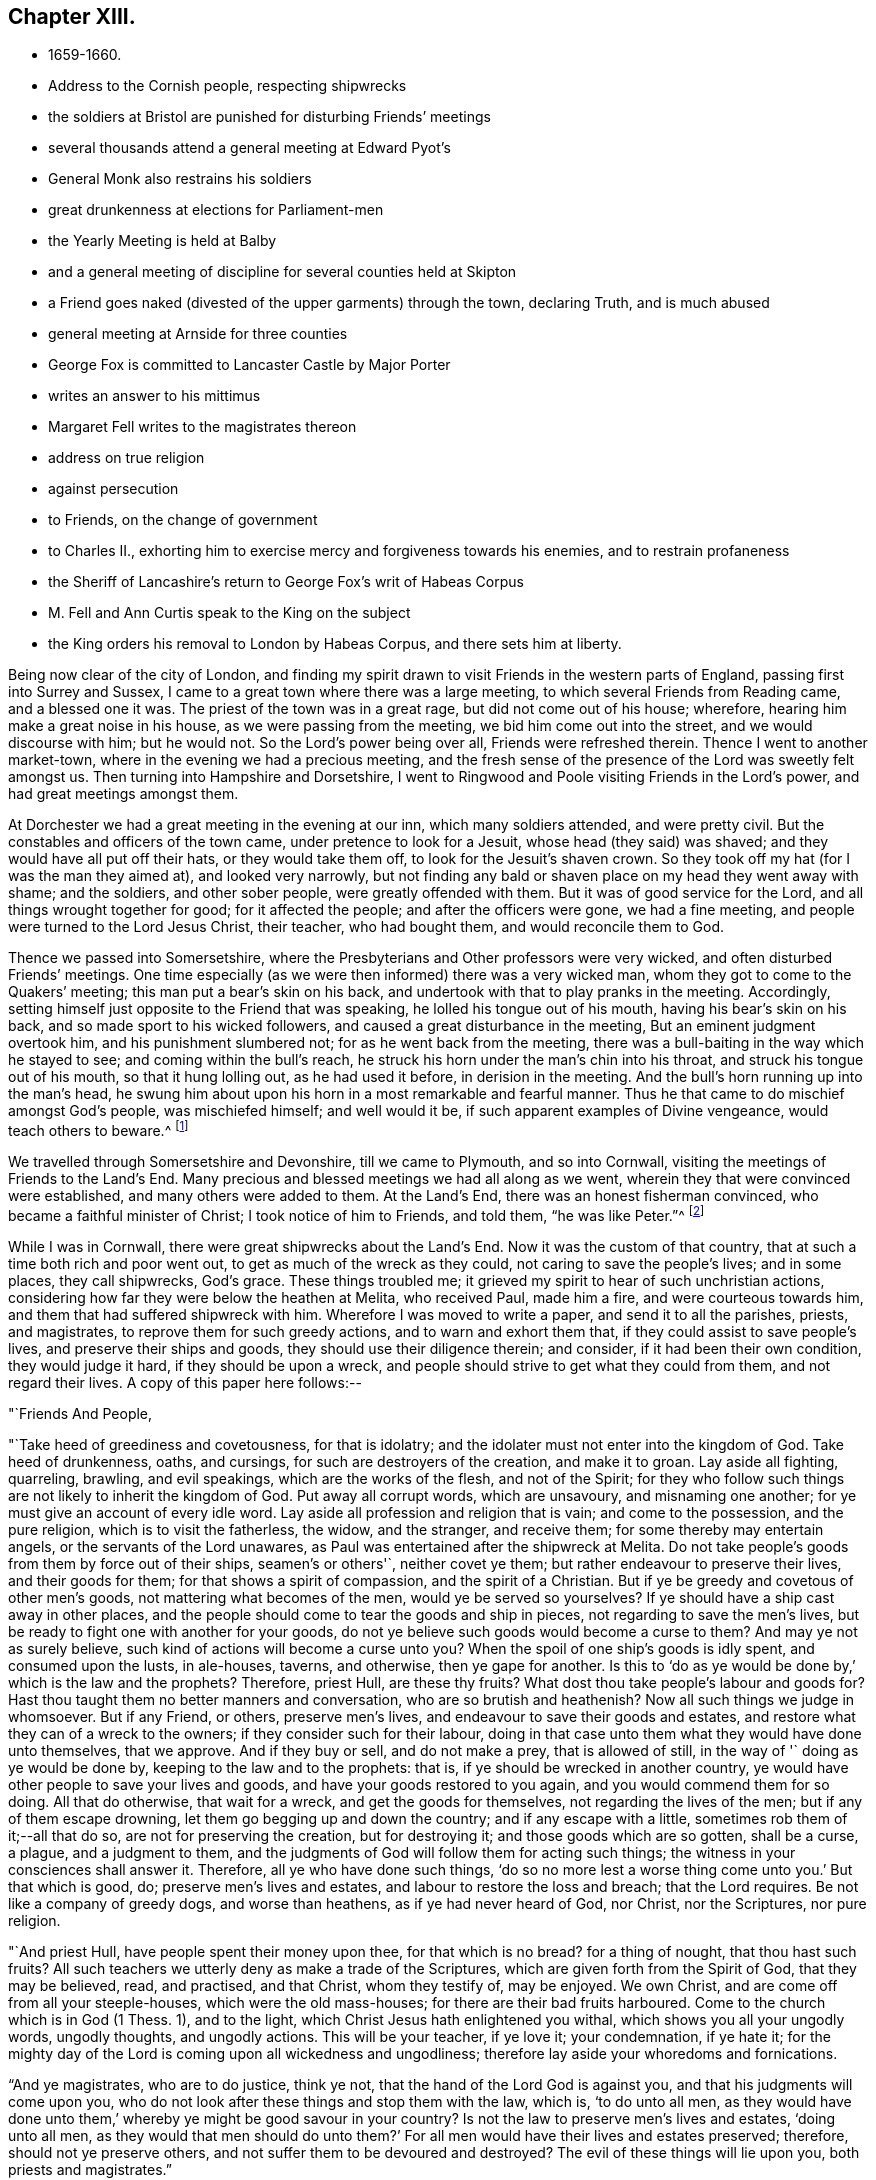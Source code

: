 == Chapter XIII.

[.chapter-synopsis]
* 1659-1660.
* Address to the Cornish people, respecting shipwrecks
* the soldiers at Bristol are punished for disturbing Friends`' meetings
* several thousands attend a general meeting at Edward Pyot`'s
* General Monk also restrains his soldiers
* great drunkenness at elections for Parliament-men
* the Yearly Meeting is held at Balby
* and a general meeting of discipline for several counties held at Skipton
* a Friend goes naked (divested of the upper garments) through the town, declaring Truth, and is much abused
* general meeting at Arnside for three counties
* George Fox is committed to Lancaster Castle by Major Porter
* writes an answer to his mittimus
* Margaret Fell writes to the magistrates thereon
* address on true religion
* against persecution
* to Friends, on the change of government
* to Charles II., exhorting him to exercise mercy and forgiveness towards his enemies, and to restrain profaneness
* the Sheriff of Lancashire`'s return to George Fox`'s writ of Habeas Corpus
* M. Fell and Ann Curtis speak to the King on the subject
* the King orders his removal to London by Habeas Corpus, and there sets him at liberty.

Being now clear of the city of London,
and finding my spirit drawn to visit Friends in the western parts of England,
passing first into Surrey and Sussex,
I came to a great town where there was a large meeting,
to which several Friends from Reading came, and a blessed one it was.
The priest of the town was in a great rage, but did not come out of his house; wherefore,
hearing him make a great noise in his house, as we were passing from the meeting,
we bid him come out into the street, and we would discourse with him; but he would not.
So the Lord`'s power being over all, Friends were refreshed therein.
Thence I went to another market-town, where in the evening we had a precious meeting,
and the fresh sense of the presence of the Lord was sweetly felt amongst us.
Then turning into Hampshire and Dorsetshire,
I went to Ringwood and Poole visiting Friends in the Lord`'s power,
and had great meetings amongst them.

At Dorchester we had a great meeting in the evening at our inn,
which many soldiers attended, and were pretty civil.
But the constables and officers of the town came, under pretence to look for a Jesuit,
whose head (they said) was shaved; and they would have all put off their hats,
or they would take them off, to look for the Jesuit`'s shaven crown.
So they took off my hat (for I was the man they aimed at), and looked very narrowly,
but not finding any bald or shaven place on my head they went away with shame;
and the soldiers, and other sober people, were greatly offended with them.
But it was of good service for the Lord, and all things wrought together for good;
for it affected the people; and after the officers were gone, we had a fine meeting,
and people were turned to the Lord Jesus Christ, their teacher, who had bought them,
and would reconcile them to God.

Thence we passed into Somersetshire,
where the Presbyterians and Other professors were very wicked,
and often disturbed Friends`' meetings.
One time especially (as we were then informed) there was a very wicked man,
whom they got to come to the Quakers`' meeting; this man put a bear`'s skin on his back,
and undertook with that to play pranks in the meeting.
Accordingly, setting himself just opposite to the Friend that was speaking,
he lolled his tongue out of his mouth, having his bear`'s skin on his back,
and so made sport to his wicked followers, and caused a great disturbance in the meeting,
But an eminent judgment overtook him, and his punishment slumbered not;
for as he went back from the meeting,
there was a bull-baiting in the way which he stayed to see;
and coming within the bull`'s reach,
he struck his horn under the man`'s chin into his throat,
and struck his tongue out of his mouth, so that it hung lolling out,
as he had used it before, in derision in the meeting.
And the bull`'s horn running up into the man`'s head,
he swung him about upon his horn in a most remarkable and fearful manner.
Thus he that came to do mischief amongst God`'s people, was mischiefed himself;
and well would it be, if such apparent examples of Divine vengeance,
would teach others to beware.^
footnote:[Many were the judgments which overtook the persecutors of the Early Friends,
as related in their journals, and the histories of the Society.
The following occurred in Scotland, as related in Jaffray`'s diary:--"`James Skene,
who was generally known by the name of '`White James,`' to distinguish
him from a very abusive and wicked man of the same name,
called '`Black James,`' took great delight in inventing malicious slanders against Friends.
On one occasion, whilst he was repeating some wicked verses,
which he had composed on purpose to defame a worthy and innocent person,
he was in that instant suddenly struck down as one dead,
and was for some time deprived of his senses.
When he recovered, he acknowledged the just judgment of God upon him,
confessed the offence he had committed against this innocent people,
and gave proof of repentance by ever after abstaining from such practices.`"]

We travelled through Somersetshire and Devonshire, till we came to Plymouth,
and so into Cornwall, visiting the meetings of Friends to the Land`'s End.
Many precious and blessed meetings we had all along as we went,
wherein they that were convinced were established, and many others were added to them.
At the Land`'s End, there was an honest fisherman convinced,
who became a faithful minister of Christ; I took notice of him to Friends, and told them,
"`he was like Peter.`"^
footnote:[The honest fisherman mentioned here was Nicholas Jose,
who was a great sufferer for Christ`'s sake,
both in loss of goods and imprisonments in Launceston jail,
Pendenuis castle, and other places;
indeed scarcely a year passed over without his being called on to suffer
severely in some way or other for the testimony of a good conscience.
He was imprisoned with twenty-four other Friends, about the year 1689,
and continued in confinement till 1695.
For an interesting account of this worthy man,
see _Select Miscellanies,_ vol. iv., 250-255.]

While I was in Cornwall, there were great shipwrecks about the Land`'s End.
Now it was the custom of that country, that at such a time both rich and poor went out,
to get as much of the wreck as they could, not caring to save the people`'s lives;
and in some places, they call shipwrecks, God`'s grace.
These things troubled me; it grieved my spirit to hear of such unchristian actions,
considering how far they were below the heathen at Melita, who received Paul,
made him a fire, and were courteous towards him,
and them that had suffered shipwreck with him.
Wherefore I was moved to write a paper, and send it to all the parishes, priests,
and magistrates, to reprove them for such greedy actions,
and to warn and exhort them that, if they could assist to save people`'s lives,
and preserve their ships and goods, they should use their diligence therein;
and consider, if it had been their own condition, they would judge it hard,
if they should be upon a wreck,
and people should strive to get what they could from them, and not regard their lives.
A copy of this paper here follows:--

[.embedded-content-document.paper]
--

[.salutation]
"`Friends And People,

"`Take heed of greediness and covetousness, for that is idolatry;
and the idolater must not enter into the kingdom of God.
Take heed of drunkenness, oaths, and cursings, for such are destroyers of the creation,
and make it to groan.
Lay aside all fighting, quarreling, brawling, and evil speakings,
which are the works of the flesh, and not of the Spirit;
for they who follow such things are not likely to inherit the kingdom of God.
Put away all corrupt words, which are unsavoury, and misnaming one another;
for ye must give an account of every idle word.
Lay aside all profession and religion that is vain; and come to the possession,
and the pure religion, which is to visit the fatherless, the widow, and the stranger,
and receive them; for some thereby may entertain angels,
or the servants of the Lord unawares,
as Paul was entertained after the shipwreck at Melita.
Do not take people`'s goods from them by force out of their ships, seamen`'s or others'`,
neither covet ye them; but rather endeavour to preserve their lives,
and their goods for them; for that shows a spirit of compassion,
and the spirit of a Christian.
But if ye be greedy and covetous of other men`'s goods,
not mattering what becomes of the men, would ye be served so yourselves?
If ye should have a ship cast away in other places,
and the people should come to tear the goods and ship in pieces,
not regarding to save the men`'s lives,
but be ready to fight one with another for your goods,
do not ye believe such goods would become a curse to them?
And may ye not as surely believe, such kind of actions will become a curse unto you?
When the spoil of one ship`'s goods is idly spent, and consumed upon the lusts,
in ale-houses, taverns, and otherwise, then ye gape for another.
Is this to '`do as ye would be done by,`' which is the law and the prophets?
Therefore, priest Hull, are these thy fruits?
What dost thou take people`'s labour and goods for?
Hast thou taught them no better manners and conversation,
who are so brutish and heathenish?
Now all such things we judge in whomsoever.
But if any Friend, or others, preserve men`'s lives,
and endeavour to save their goods and estates,
and restore what they can of a wreck to the owners;
if they consider such for their labour,
doing in that case unto them what they would have done unto themselves, that we approve.
And if they buy or sell, and do not make a prey, that is allowed of still,
in the way of '` doing as ye would be done by, keeping to the law and to the prophets:
that is, if ye should be wrecked in another country,
ye would have other people to save your lives and goods,
and have your goods restored to you again, and you would commend them for so doing.
All that do otherwise, that wait for a wreck, and get the goods for themselves,
not regarding the lives of the men; but if any of them escape drowning,
let them go begging up and down the country; and if any escape with a little,
sometimes rob them of it;--all that do so, are not for preserving the creation,
but for destroying it; and those goods which are so gotten, shall be a curse, a plague,
and a judgment to them, and the judgments of God will follow them for acting such things;
the witness in your consciences shall answer it.
Therefore, all ye who have done such things,
'`do so no more lest a worse thing come unto you.`'
But that which is good, do; preserve men`'s lives and estates,
and labour to restore the loss and breach; that the Lord requires.
Be not like a company of greedy dogs, and worse than heathens,
as if ye had never heard of God, nor Christ, nor the Scriptures, nor pure religion.

"`And priest Hull, have people spent their money upon thee, for that which is no bread?
for a thing of nought, that thou hast such fruits?
All such teachers we utterly deny as make a trade of the Scriptures,
which are given forth from the Spirit of God, that they may be believed, read,
and practised, and that Christ, whom they testify of, may be enjoyed.
We own Christ, and are come off from all your steeple-houses,
which were the old mass-houses; for there are their bad fruits harboured.
Come to the church which is in God (1 Thess. 1),
and to the light, which Christ Jesus hath enlightened you withal,
which shows you all your ungodly words, ungodly thoughts, and ungodly actions.
This will be your teacher, if ye love it; your condemnation, if ye hate it;
for the mighty day of the Lord is coming upon all wickedness and ungodliness;
therefore lay aside your whoredoms and fornications.

"`And ye magistrates, who are to do justice, think ye not,
that the hand of the Lord God is against you, and that his judgments will come upon you,
who do not look after these things and stop them with the law, which is,
'`to do unto all men,
as they would have done unto them,`' whereby ye might be good savour in your country?
Is not the law to preserve men`'s lives and estates, '`doing unto all men,
as they would that men should do unto them?`'
For all men would have their lives and estates preserved; therefore,
should not ye preserve others, and not suffer them to be devoured and destroyed?
The evil of these things will lie upon you, both priests and magistrates.`"

[.signed-section-signature]
G+++.+++ F.

"`__Postscript.--__All dear Friends who fear the Lord,
keep out of the ravenous world`'s spirit, which leads to destroy,
and which is out of the wisdom of God.
When ships are wrecked,
do not run to destroy and make havoc of ship and goods with the world;
but to save the men, and the goods for them; and so deny yourselves,
'`and do unto them as ye would that they should do unto you.`'`"

[.signed-section-signature]
G+++.+++ F.

--
//Not sure what to do with this postscript and the letter above it. I'm thinking it should be this way even though he signed it twice?

This paper had good service among the people;
and Friends have endeavoured much to save the lives of the crews in times of wrecks,
and to preserve the ships and goods for them.
And when some that have suffered shipwreck, have been almost dead and starved,
Friends have taken them to their houses, to succour and recover them;
which is an act to be practised by all true Christians.

[.small-break]
'''

I had many precious, blessed, living meetings in Cornwall,
several eminent people being convinced in that county,
whom neither priests nor magistrates, by spoiling goods or imprisonments,
could make to forsake their Shepherd, the Lord Jesus, who bought them; and all Friends,
who were turned to Christ, their Teacher and Saviour,
being settled in peace and quietness upon him, their foundation,
we left them to the Lord Jesus Christ`'s teaching and ordering, fresh and green.
Thomas Lower, who had accompanied me through all that county,
brought me over Horse-bridge into Devonshire again; and after several meetings there,
we came into Somersetshire, where we had divers large and peaceable meetings;
and so passed through the county, visiting Friends, till we came to Bristol.

I entered Bristol on the seventh day of the week.
The day before, the soldiers came with their muskets into the meeting,
and were exceedingly rude, beating and striking Friends with them,
and drove them out of the orchard in a great rage, threatening what they would do,
if Friends came there again.
For the mayor and the commander of the soldiers had, it seems,
combined together to make a disturbance amongst Friends.
When Friends told me what a rage there was in the town,
how they were threatened by the mayor and soldiers,
and how unruly the soldiers had been the day before, I sent for several Friends,
as George Bishop, Thomas Gouldney, Thomas Speed, and Edward Pyot,
and desired them to go to the mayor and aldermen, and request them,
seeing he and they had broken up our meetings,
to let Friends have the town-hall to meet in;
and for the use of it Friends would give them twenty pounds a-year,
to be distributed amongst the poor;
and when the mayor and aldermen had business to do in it, Friends would not meet in it,
but only on First-days.
These Friends were astonished at this,
and said the mayor and aldermen would think that they were mad.
I said, nay; for this would be a considerable benefit to the poor.
And it was upon me from the Lord to bid them go.
At last they consented, and went, though in the cross to their own wills.
When they had laid the thing before the mayor, he said,
"`for his part he could consent to it, but he was but one:`"
and he told Friends of another great hall they might have,
but that they did not accept, it being inconvenient.
So Friends came away, leaving the mayor in a very loving frame towards them;
for they felt the Lord`'s power had come over him.
When they came back,
I spoke to them to go also to the colonel that commanded the soldiers,
and lay before him the rude conduct of his soldiers,
how they came armed amongst innocent people, who were waiting upon,
and worshipping the Lord; but they were backward to go to him.

Next morning, being first day, we went to the meeting in the orchard,
where the soldiers had so lately been so rude.
After I had declared the truth some time in the meeting,
there came in many rude soldiers and people, some with drawn swords.
The innkeepers had made some of them drunk; and one had bound himself with an oath,
to cut down and kill the man that spoke.
He came pressing in, through all the crowd of people, to within two yards of me,
and stopped at those four Friends before mentioned (who should
have gone to the colonel as I would have had them),
and began jangling with them.
Suddenly I saw his sword was put up and gone: for the Lord`'s power came over all,
and chained him with the rest.
We had a blessed meeting,
and the Lord`'s everlasting power and presence was felt amongst us.
On the day following, the four Friends went and spoke with the colonel,
and he sent for the soldiers, and cut and slashed some of them before the Friends`' faces;
which when I heard of I blamed the Friends for letting him do so,
and also that they did not go on the seventh day, as I would have had them,
which might have prevented this cutting of the soldiers,
and the trouble they gave at our meeting.
But thus the Lord`'s power came over all those persecuting, bloody minds,
and the meeting there was held in peace for a good while after without disturbance.

I had then also a general meeting at Edward Pyot`'s, near Bristol,
at which it was supposed were several thousands;
for besides Friends from many parts thereabouts, some of the Baptists and Independents,
with their teachers, came to it, and many of the sober people of Bristol;
insomuch that the people that stayed behind said,
"`the city looked naked,`" so many were gone out of it to this meeting.
It was very quiet, many glorious truths were opened to the people,
and the Lord Jesus Christ was set up,
who was the end of all figures and shadows of the law, and the first covenant.
It was declared to the people that all figures and shadows were given to man,
after he fell; and that all the rudiments and inventions of men,
which have been set up in Christendom, many of which were Jewish and heathenish,
were not set up by the command of Christ;
and all images and likenesses man has made to himself, or for himself,
whether of things in heaven or things in earth,
have been since he lost the image and likeness of God, which God made him in.
But now Christ is come to redeem, translate, convert,
and regenerate man out of all these things that he hath set up in the fall,
out of the true types, figures, and shadows also, and out of death and darkness,
into the light, life, and image of God again,
which man and woman were in before they fell.
Therefore all now should come, and all might come to receive, Christ Jesus,
the substance, by his light, Spirit, grace, and faith; and should live and walk in him,
the Redeemer and Saviour.

And as we had much work with priests and professors, who pleaded for imperfection,
I was opened to declare and manifest unto them,
that Adam and Eve were perfect before they fell; and God saw that all that he had made,
was good, and he blessed it.
But imperfection came in by the fall, through man and woman`'s hearkening to the devil,
who was out of truth.
And though the law made nothing perfect,
yet it made way for the bringing in of the better hope, which hope is Christ,
who destroys the devil and his works, that made man and woman imperfect.
Christ saith to his disciples, "`Be ye perfect,
even as your heavenly Father is perfect:`" and he, who himself was perfect,
comes to make man and woman perfect again,
and brings them again to the state which God made them in.
So he is the maker up of the breach, and the peace between God and man.
That this might the better be understood by the lowest capacities,
I used a comparison of two old people, that had their house broken down by au enemy,
so that they, with all their children, were liable to all storms and tempests.
And there came some to them that pretended to be workmen,
and offered to build up their house again, if they would give them so much a-year:
but when they had got their money, they left their house as they found it.
After this manner came a second, third, fourth, fifth, and sixth,
each with his several pretence, to build up the old house,
and each got the people`'s money; and then cried, "`they could not rear up the house,
nor could the breach be made up; for there is no perfection here, cry they;
the house can never be perfectly built up again in this life;`"
though they had taken the people`'s money for the doing of it.
For all the sect-masters in Christendom (so called)
have pretended to build up Adam and Eve`'s fallen house,
and when they have got people`'s money,
they tell them the work cannot be perfectly done here; and so their house lies as it did.
But I told the people, Christ was come to do it freely, who, by one offering,
hath perfected for ever all them that are sanctified,
and renews them into the image of God, which man and woman were in before they fell,
and makes man and woman`'s house as perfect again as God made them at the first: and this,
Christ, the heavenly man, doth freely.
Therefore all are to look unto him, and all that have received him, are to walk in him,
the life, the substance, the first and the last, the rock of ages,
and foundation of many generations.
Largely were these, and many other things, opened and declared unto the people,
the word of life was preached, which doth live and abide;
and all were exhorted to hear and obey that which liveth and abideth,
that by it all might be born again of the immortal Seed,
and feed on the milk of the Word.
A glorious meeting there was, wherein the Lord`'s everlasting Seed, Christ Jesus,
was set over all, and Friends parted in the power and Spirit of the Lord,
in peace and in his truth, that is over all.

About this time the soldiers under General Monk`'s command were
rude mid troublesome at Friends`' meetings in many places,
whereof complaint being made to him, he gave forth the following order,
which somewhat restrained them:--

[.embedded-content-document.letter]
--

[.signed-section-context-open]
"`St. James`'s, the 9th of March,1659.

"`I do require all officers and soldiers to forbear to
disturb the peaceable meetings of the Quakers,
they doing nothing prejudicial to the Parliament or Commonwealth of England.

[.signed-section-signature]
"`George Monk.`"

--

After the meeting at Edward Pyot`'s I passed to Oldeston, to Nails-Worth,
and to Nathaniel Crisp`'s; where there was a large meeting,
and several soldiers at it, but quiet.
From thence we passed to Gloucester, visiting meetings.
In Gloucester we had a peaceable meeting, though the town was very rude, and divided;
for one part of the soldiers were for the king, and another for the parliament.`'
As I passed out of the town, over the bridge, Edward Pyot being with me,
the soldiers there said, "`they were for the king;`" but after we were past them,
and they understood it was I, they were in a great rage that I had escaped them,
and said, "`had they known it had been I, they would have shot me with hail-shot,
rather than I should have escaped them.`"
But the Lord prevented their devilish design,
and brought me safe to Colonel Grimes`'s house, where we had a large general meeting,
and the Lord`'s truth and power was set over all; Friends were established upon the Rock,
and settled under the Lord Jesus Christ`'s teaching.

We passed thence to Tewkesbury, and so to Worcester,
visiting Friends in their meetings as we went.
And in all my time I never saw the like drunkenness as in the towns,
for they had been choosing parliament-men.
At Worcester the Lord`'s truth was set over all, people were finely settled therein,
and Friends praised the Lord; nay, I saw the very earth rejoiced.
Yet great fears and troubles were in many people, and a looking for the king`'s coming in,
and all things being altered.
They would ask me what I thought of times and things.
I told them the Lord`'s power was over all, and his light shone over all;
that fear would take hold only on the hypocrites, such as had not been faithful to God,
and on our persecutors.
For in my travail and sufferings at Reading, when people were at a stand,
and could not tell what might come in, and who might rule,
I told them the Lord`'s power was over all (for I had travelled through in it),
and his day shined, whosoever should come in; and whether the king came in or not,
all would be well to them that loved the Lord, and were faithful to him.
Therefore I bid all Friends fear none but the Lord,
and keep in his power that was over all.

From Worcester I visited Friends in their meetings, till I came to Badgley,
and thence I went to Drayton, in Leicestershire, to visit my relations.
While there, one Burton, a justice, hearing I had a good horse,
sent a warrant to search for me and my horse; but I was gone before they came;
and so he missed of his wicked end.
I passed on to Twy-Cross, Swannington, and Derby, where I visited Friends,
and found my old jailer amongst them,
who had formerly kept me in the house of correction there, now convinced of the truth,
which I then suffered under him for.
Passing into Derbyshire and Nottinghamshire, I came to Synderhillgreen,
visiting Friends through all those parts in their meetings,
and so on to Balby in Yorkshire,
where our Yearly Meeting at that time was held in a great orchard of John Killam`'s,
where it was supposed some thousands of people and Friends were gathered together.
In the morning I heard that a troop of horse was sent from York, to break up our meeting,
and that the militia, newly raised, was to join them.
I went into the meeting, and stood up on a great stool, and after I had spoken some time,
two trumpeters came up, sounding their trumpets near me,
and the captain of the troop cried, "`Divide to the right and left,
and make way;`" then they rode up to me.
I was declaring the everlasting truth, and word of life, in the mighty power of the Lord.
The captain bid me "`come down, for he was come to disperse our meeting.`"
After some time I told him they all knew we were a peaceable people,
and used to have such great meetings; but if he apprehended that we met in a hostile way,
I desired him to make search among us,
and if he found either sword or pistol about any there, let such suffer.
He told me, "`he must see us dispersed, for he came all night on purpose to disperse us.`"
I asked him, "`what honour it would be to him,
to ride with swords and pistols amongst so many unarmed men and women as there were?
If he would be still and quiet,
our meeting probably might not continue above two or three hours; and when it was done,
as we came peaceably together, so we should part;
for he might perceive the meeting was so large,
that all the country thereabouts could not entertain them,
but that they intended to depart towards their homes at night.`"
He said, "`he could not stay to see the meeting ended,
but must disperse them before he went.`"
I desired him then, if he himself could not stay,
that he would let a dozen of his soldiers stay,
and see the order and peaceableness of our meeting.
He said, "`he would permit us an hour`'s time;`" and left half a dozen soldiers with us.
Then he went away with his troop, and Friends of the house gave the soldiers that stayed,
and their horses, some meat.
When the captain was gone, the soldiers that were left told us,
"`we might stay till night if we would.`"
But we stayed but about three hours after, and had a glorious, powerful meeting;
for the presence of the living God was manifest amongst us; the Seed, Christ,
was set over all, and Friends were built upon him, the foundation,
and settled under his glorious, heavenly teaching.
After the meeting, Friends passed away in peace,
greatly refreshed with the presence of the Lord, and filled with joy and gladness,
that the Lord`'s power had given them such dominion.
Many of the militia soldiers stayed also,
and were much vexed that the captain and troopers had not broken up our meeting,
and cursed them.
It was reported that they intended to do us some mischief that day; but the troopers,
instead of assisting them, were rather assistant to us, in not joining with them,
as they expected, but preventing them from doing the mischief they designed.
Yet this captain was a desperate man, for it was he that had said to me in Scotland,
that "`he would obey his superior`'s commands;
and if it were to crucify Christ he would do it;
or execute the great Turk`'s commands against the Christians, if he were under him.`"
So that it was an eminent power of the Lord, which chained both him and his troopers,
and those envious militia-soldiers also, who went away,
not having power to hurt any of us, nor to break up our meeting.
Next day we had a heavenly meeting at Warmsworth
of Friends in the ministry and several others;
and then Friends parted.
As they passed through the country, several were taken up.
For the day that our first meeting was held on, Lambert was routed,
and it made great confusion in the country;
but Friends were not kept long in prison at that time.
As I went to this meeting at Balby,
there came several to me at Skegby in Nottinghamshire,
that were then going to be soldiers under Lambert, and would have bought my horse of me;
and because I would not sell him, they were in a great rage against me,
using many threatening words; but I told them,
"`God would confound and scatter them;`" and within two or three days after,
they were scattered indeed.

From Warmsworth I passed in the Lord`'s power to Barton-Abbey where I had a great meeting;
and thence to Thomas Taylor`'s, and so to Skipton,
where there was a general meeting of men Friends out of many counties,
concerning the affairs of the church.^
footnote:[General Meetings and Yearly Meetings appear
to have been somewhat similar in their character,
They were held in various parts.
The first of which we have any account took place at Swannington,
in Leicestershire, in 1654.]
A Friend went naked, divested of the upper garments through the town, declaring truth,
and he was much beaten.
Some others also came to me all bloody.
As I walked in the street, a desperate fellow had an intent to do me a mischief;
but he was prevented, and our meeting was quiet.
To this meeting came many Friends out of most parts of the nation;
for it was about business relating to the church,
both in this nation and beyond the seas.
Several years before, when I was in the North,
I was moved to recommend the setting up of this meeting for that service;
for many Friends suffered in divers parts of the nation,
their goods were taken from them contrary to the law,
and they understood not how to help themselves, or where to seek redress.
But after this meeting was set up, several Friends who had been magistrates,
and others that understood something of the law, came thither,
and were able to inform Friends, and to assist them in gathering np the sufferings,
that they might be laid before the justices, judges, or Parliament.
This meeting had stood several years,
and divers justices and captains had come to break it up;
but when they understood the business Friends met about,
and saw their books and accounts of collections for relief of the poor,
how we took care one county to help another, and to help our friends beyond the seas,
and provide for our poor, that none of them should be chargeable to their parishes, etc.,
the justices and officers confessed we did their work,
and passed away peaceably and lovingly, commending Friends`' practice.
Sometimes there would come two hundred of the poor of other people,
and wait there till the meeting was done (for all the country
knew we met about the poor) and after the meeting,
Friends would send to the bakers for bread,
and give every one of these poor people a loaf, how many soever there were of them;
for we were taught to "`do good unto all; though especially to the household of faith.`"

After this meeting I visited Friends in their meetings, till I came to Lancaster;
whence I went to Robert Widders`'s, and so to Arnside,
where I had a general meeting for all the Friends in Westmorland, Cumberland,
and Lancashire.
It was quiet and peaceable, and the living presence of the Lord was amongst us.
I went back with Robert Widders; and Friends all passed away,
fresh in the life and power of Christ, in which they had dominion,
being settled upon him, the heavenly rock and foundation.
After the meeting, there came several rude fellows, serving-men,
belonging to one called Sir George Middleton, a justice that lived near,
to make some disturbance, as it was thought.
The meeting being ended, they did nothing there;
but lighting on three women Friends going from it,
they set upon them with impudent scoffs,
and one of them carried himself very abusively and immodestly towards them.
The same man abused other Friends also,
and was so outrageous that he would have cut them with an axe;
but was restrained by some of his fellows.
Another time the same man set upon six Friends that were going to meeting, at Yelland,
and beat and abused them very much, so that he bruised their faces,
and shed much of their blood, wounding them very sore,
one of them in several parts of his body; yet they lifted not up a hand against him,
but gave him their backs and their cheeks to beat.

From Robert Widders`'s I went next day to Swarthmore,
Francis Howgill and Thomas Curtis being with me.
I had not been long there before Henry Porter, a justice,
sent a warrant by the chief constable and three petty constables to apprehend me.
I had a sense of this beforehand;
and being m the parlour with Richard Richardson and Margaret Fell, her servants came,
and told her there were some come to search the house for arms;
and they went up into the chambers under that pretence.
It came upon me to go out to them; and as I was going by some of them, I spoke to them;
whereupon they asked me my name.
I readily told them my name; and then they laid hold on me, saying,
"`I was the man they looked for,`" and led me away to Ulverstone.
They kept me all night at the constable`'s house,
and set a guard of fifteen or sixteen men to watch me; some of whom sat in the chimney,
for fear I should go up it; such dark imaginations possessed them.
They were very rude and uncivil, and would neither suffer me to speak to Friends,
nor suffer them to bring me necessaries; but with violence thrust them out,
and kept a strong guard upon me.
Very wicked and rude they were, and a great noise they made about me.
One of the constables, whose name was Ashburnham, said,
"`He did not think a thousand men could have taken me.`"
Another of the constables, whose name was Mount, a very wicked man, said,
"`He would have served Judge Fell himself so, if he had been alive,
and he had had a warrant for him.`"
Next morning, about six,
I was putting on my boots and spurs to go with them before some justice;
but they pulled off the latter, took my knife out of my pocket,
and hastened me away along the town, with a party of horse and abundance of people,
not suffering me to stay till my own horse came down.
When I was gone about a quarter of a mile with them, some Friends,
with Margaret Fell and her children, came towards me;
and then a great party of horse gathered about me in a mad rage and fury, crying out,
"`Will they rescue him? Will they rescue him?`"
Whereupon I said unto them,
"`Here is my hair, here is my back, here are my cheeks, strike on!`"
With these words their heat was a little assuaged.
Then they brought a little horse, and two of them took up one of my legs,
and put my foot in the stirrup, and two or three lifting over my other leg,
set me upon it behind the saddle, and so led the horse by the halter;
but I had nothing to hold by.
When they were come some distance out of the town, they beat the little horse,
and made him kick and gallop; whereupon I slipped off him, and told them,
"`They should not abuse the creature.`"
They were much enraged at my getting off, and took me by the legs and feet,
and set me upon the same horse, behind the saddle again; and so led it about two miles,
till they came to a great water called the Carter-ford.
By this time my own horse was come to us, and the water being deep,
and their little horse scarcely able to carry me through, they let me get upon my own,
through the persuasion of some of their own company, leading him through the water.
One wicked fellow kneeled down, and lifting up his hands, blessed God, that I was taken.
When I was come over the Sands,
I told them I heard I had liberty to choose what justice I would go before;
but Mount and the other constables cried, "`No, I should not.`"
Then they led me to Lancaster, about fourteen miles,
and a great triumph they thought to have had; but as they led me,
I was moved "`to sing praises to the Lord, in his triumphing power over all.`"

When I was come to Lancaster, the spirits of the people being mightily up,
I stood and looked earnestly upon them; and they cried, "`Look at his eyes!`"
After a while I spoke to them; and then they were pretty sober.
Then came a young man, and took me to his house;
and after a little time the officers had me to Major Porter`'s, the justice,
and who had sent forth the warrant against me; he had several others with him.
When I came in, I said, "`Peace be amongst you!`"
Porter asked me, "`Why I came down into the country that troublesome time?`"
I told him, "`To visit my brethren.`"
"`Then,`" said he, "`you have great meetings up and down.`"
I told him though we had, our meetings were known throughout the nation to be peaceable,
and we were a peaceable people.
He said, "`We saw the devil in people`'s faces.`"
I told him, "`If I saw a drunkard, or a swearer, or a peevish, heady man,
I could not say I saw the Spirit of God in him.`"
And I asked him, "`If he could see the Spirit of God?`"
He said, "`We cried against their ministers.`"
I told him, while we were as Saul, sitting under the priests,
and running up and down with their packets of letters,
we were never called pestilent fellows, nor makers of sects;
but when we were come to exercise our consciences towards God and man,
we were called pestilent fellows, as Paul was.
He said, we could express ourselves well enough, and he would not dispute with me;
but he would restrain me.
I desired to know, "`for what,
and by whose order he sent his warrant for me;`" and I complained to
him of the abuse of the constables and other officers,
after they had taken me, and in their bringing me thither.
He would not take notice of that, but told me, "`He had an order,
but would not let me see it; for he would not reveal the king`'s secrets;`" and besides,
"`a prisoner,`" he said, "`was not to see for what he was committed.`"
I told him, that was not reason; for how should he make his defence then?
I said, "`I ought to have a copy of it;`" but he said,
"`There was a judge once that fined a man for
letting a prisoner have a copy of his mittimus;
and,`" said he, "`I have an old clerk, though I am a young justice.`"
Then he called to his clerk, saying, "`Is it not ready yet?
Bring it,`" meaning the mittimus; but it not being ready, he said to me,
"`I was a disturber of the nation.`"
I told him, I had been a blessing to the nation,
in and through the Lord`'s power and truth,
and the Spirit of God in all consciences would answer it.
Then he charged me as "`an enemy to the king; that I endeavoured to raise a new war,
and imbrue the nation in blood again.`"
I told him, I had never learned the postures of war,
but was clear and innocent as a child concerning those things, and therefore was bold.
Then came the clerk with the mittimus, and the jailer was sent for,
and commanded to take and put me into the Dark-house, and to let none come to me;
but keep me there a close prisoner, till I should be delivered by the king or parliament.
Then the justice asked the constables where my horse was; "`for I hear,`" said he,
"`that he has a good horse; have ye brought it?`"
I told him where my horse was, but he did not meddle with him.
As they took me to the jail, the constable gave me my knife again,
and then asked me to give it him; but I told him, nay, he had not been so civil to me.
So they put me into the jail, and the under-jailer, one Hardy, a very wicked man,
was exceedingly rude and cruel, and many times would not let me have meat brought in,
but as I could get it under the door.
Many people came to look at me, some in great rage, and very uncivil and rude.
Once there came two young priests, and very abusive they were;
the worst of people could not be worse.
Amongst those that came in this manner, did Preston`'s wife, of Howker, was one.
She used many abusive words, telling me,
"`My tongue should be cut out,`" and that "`I should be hanged;`" showing me the gallows.
But the Lord God cut her off, and she died in a miserable condition.

Being now a close prisoner in the common jail at Lancaster,
I desired Thomas Cummins and Thomas Green to go to the jailer,
and desire of him a copy of my mittimus, that I might know what I stood committed for.
They went; and the jailer answered, "`he could not give a copy of it,
for another had been fined for so doing;`" but he gave them liberty to read it over.
To the best of their remembrance the matters therein charged against me were,
"`that I was a person generally suspected to be
a common disturber of the peace of the nation,
an enemy to the king, and a chief upholder of the Quakers`' sect; and that,
together with others of my fanatic opinion,
I have of late endeavoured to raise insurrections in these parts of the country,
and to embroil the whole kingdom in blood.
Wherefore the jailer was commanded to keep me in safe custody,
until I should be released by order of the king and parliament.`"

When I had thus got the heads of the charge contained in the mittimus,
I wrote a plain answer, in vindication of my innocency in each particular; as follows:--

[.small-break]
'''

[.embedded-content-document.letter]
--

"`I am a prisoner at Lancaster, committed by Justice Porter.
A copy of the mittimus I cannot get, but such expressions I am told are in it,
as are very untrue;
as '`that I am generally suspected to be a common disturber of the nation`'s peace,
an enemy to the king, and that I, with others,
endeavour to raise insurrections to embroil the nation in blood,
all which is utterly false, and I do, in every part thereof, deny it.
For I am not a person generally suspected to be a disturber of the nation`'s peace,
nor have I given any cause for such suspicion;
for through the nation I have been tried for these things formerly.
In the days of Oliver, I was taken up on pretence of raising arms against him,
which was also false; for I meddled not with raising arms at all.
Yet I was then carried up a prisoner to London, and brought before him;
when I cleared myself, and denied the drawing of a carnal weapon against him,
or any man upon the earth; for my weapons are spiritual,
which take away the occasion of war, and lead into peace.
Upon my declaring this to Oliver, I was set at liberty by him.
After this I was taken, and sent to prison by Major Ceely in Cornwall, who,
when I was brought before the judge, informed against me, '`that I took him aside,
and told him, that I could raise forty thousand men in an hour`'s time,
to involve the nation in blood, and bring in King Charles.`'
This also was utterly false, and a lie of his own inventing, as was then proved upon him:
for I never spoke any such word to him.
I never was found in any plot; I never took any engagement or oath;
nor ever learned war-postures.
As those were false charges against me then, so are these now,
which come from Major Porter, who is lately appointed to be justice,
but wanted power formerly to exercise his cruelty against us;
which is but the wickedness of the old enemy.
The peace of the nation I am not a disturber of, nor ever was; but seek the peace of it,
and of all men, and stand for all nations`' peace, and all men`'s peace upon the earth,
and wish all knew my innocency in these things.

"`And whereas Major Porter says, '`I am an enemy to the king:`' this is false;
for my love is to him and to all men, though they be enemies to God, to themselves,
and to me.
And I can say, it is of the Lord that he is come in,
to bring down many unrighteously set up;
of which I had a sight three years before he came in.
It is much he should say I am an enemy to the king, for I have no reason so to be,
he having done nothing against me.
But I have been often imprisoned and persecuted these eleven or twelve years
by them that have been against both the king and his father,
even the party that Porter was made a major by, and bore arms for;
but not by them that were for the king.
I was never an enemy to the king, nor to any man`'s person upon the earth.
I am in the love that fulfils the law, which thinks no evil, but loves even enemies,
and would have the king saved, and come to the knowledge of the truth,
and be brought into the fear of the Lord, to receive his wisdom from above,
by which all things were made and created;
that with that wisdom he may order all things to the glory of God.

"`Whereas he calls me, '`a chief upholder of the Quakers`' sect.`'
I answer: the Quakers are not a sect, but are in the power of God,
which was before sects were; they witness the election before the world began,
and are come to live in the life, which the prophets and apostles lived in,
who gave forth the Scriptures; therefore are we hated by envious, wrathful, wicked,
and persecuting men.
But God is the upholder of us all by his mighty power,
and preserves us from the wrath of the wicked, that would swallow us up.

"`And whereas he says, '`that I, together with others of my fanatic opinion,
as he calls it, have of late endeavoured to raise insurrections,
and to embroil the whole kingdom in blood:`' I say this is altogether false;
to these things I am as a child, and know nothing of them.
The postures of war I never learned: my weapons are spiritual and not carnal:
for with carnal weapons I do not fight: I am a follower of him who said,
'`My kingdom is not of this world.`'
And though these lies and slanders are raised upon me,
I deny the drawing of any carnal weapon against the king or parliament,
or any man upon earth; for I am come to the end of the law, '`to love enemies,
and wrestle not with flesh and blood but am in that which saves men`'s lives.
A witness I am against all murderers, plotters,
and all such as would '`imbrue the nation in blood for
it is not in my heart to have any man`'s life destroyed.
And as for the word fanatic, which signifies furious, foolish, mad, etc,
he might have considered himself, before he had used that word,
and have learned the humility which goes before honour.
We are not furious, foolish, or mad;
but through patience and meekness have borne lies and slanders,
and persecutions many years, and have undergone great sufferings.
The spiritual man that wrestles not with flesh and blood, and the Spirit,
that reproves sin in the gate, which is the Spirit of truth, wisdom, and sound judgment;
this is not mad, foolish, furious, which fanatic signifies; but all are of a mad,
furious, foolish spirit, that wrestle with flesh and blood, with carnal weapons,
in their furiousness, foolishness, and rage.
This is not the Spirit of God, but of error, that persecutes in a mad, blind zeal,
like Nebuchadnezzar and Saul.

"`Now, inasmuch as I am ordered to be kept prisoner,
till I be delivered by order from the king or parliament,
therefore have I written these things to be laid before you, the king and parliament,
that ye may consider of them before ye act any thing therein; that ye may weigh,
in the wisdom of God, the intent and end of men`'s spirits,
lest ye act the thing that will bring the hand of the Lord upon you, and against you,
as many have done before, who have been in authority, whom God hath overthrown,
in whom we trust, whom we fear and cry unto day and night;--who hath heard us, doth,
and will hear us, and avenge our cause.
For much innocent blood has been shed;
and many have been persecuted to death by such as have been in authority before you,
whom God hath vomited out, because they turned against the just.
Therefore consider your standing, now that ye have the day,
and receive this as a warning of love to you.

[.signed-section-closing]
"`From an innocent sufferer in bonds, and close prisoner in Lancaster Castle, called

[.signed-section-signature]
"`George Fox.`"

--

Upon my being taken and forcibly carried away from Margaret Fell`'s house,
and charged with things of so high a nature, she was concerned,
looking upon it to be an injury offered to herself.
Whereupon she wrote the following lines, and distributed them:--

[.embedded-content-document.letter]
--

[.blurb]
=== "`To all Magistrates, concerning the wrong taking up, and imprisoning of George Fox at Lancaster.

"`I do inform the governors of this nation, that Henry Porter, mayor of Lancaster,
sent a warrant, with four constables, to my house,
for which he had no authority or order.
They searched my house, and apprehended`' George Fox in it,
who was not guilty of the breach of any law, or of any offence against any in the nation.
After they had taken him, and brought him before the said Henry Porter, bail was offered,
what he would demand, for his appearance, to answer what could be laid to his charge;
but he contrary to law, if he had taken him lawfully) refused to accept of any bail,
and put him in close prison.
After he was in prison, a copy of his mittimus was demanded,
which ought not to be denied to any prisoner,
so that he may see what is laid to his charge; but it was denied him:
a copy he could not have, they were suffered only to read it over.
Everything that was there charged against him was utterly false;
he was not guilty of any one charge in it,
as will be proved and manifested to the nation.
Let the governors consider it.
I am concerned in this thing, inasmuch as he was apprehended in my house;
and if he be guilty, I am too.
So I desire to have this searched out.

[.signed-section-signature]
"`Margaret Fell.`"

--

After this Margaret Fell determined to go to London,
to speak with the king about my being taken, and to show him the manner of it,
and the unjust dealing and evil usage I had received.
When Justice Porter heard of this, he vapoured, that he would go and meet her in the gap.
But when he came before the king,
having been a zealous man for the parliament against the king,
several of the courtiers spoke to him concerning his plundering their houses;
so that he quickly had enough of the court, and soon returned into the country.
Meanwhile the jailer seemed very fearful, and said,
he was afraid Major Porter would hang him, because he had not put me in the Dark-house.
But when the jailer waited on him, after his return from London,
he was very blank and down, and asked,
"`how I did,`" pretending he would find a way to set me at liberty.
But having overshot himself in his mittimus,
by ordering me "`to be kept a prisoner till I should be delivered by the king or
parliament,`" he had put it out of his power to release me if he would.
He was the more down also upon reading a letter which I sent him;
for when he was in the height of his rage and threats against me,
and thought to ingratiate himself into the king`'s favour by imprisoning me,
I was moved to write to him, and put him in mind,
"`how fierce he had been against the king and his party,
though now he would be thought zealous for the king.`"
Among other things in my letter, I called to his remembrance,
that when he held Lancaster Castle for the parliament against the king,
he was so rough and tierce against those that favoured the king, that he said,
"`he would leave them neither dog nor cat,
if they did not bring him provision to the castle.`"
I asked him also, "`whose great buck`'s horns those were, that were in his house;
and where he had both them and the wainscot from that he ceiled his house withal;
had he them not from Hornby Castle?`"

About this time Ann Curtis, of Reading, came to see me;
and understanding how I stood committed, it was upon her also to go to the king about it.
Her father, who had been sheriff of Bristol,
had been hung near his own door for endeavouring to bring in the king;
on which consideration she had some hopes the king might hear her on my behalf.
Accordingly, when she returned to London,
she and Margaret Pell went to the king together, who,
when he understood whose daughter she was, received her kindly.
And her request to him being "`to send for me up,
and hear the cause himself,`" he promised her he would,
and commanded his secretary to send down an order for bringing me up.
But when they came to the secretary for the order, he, being no friend to us, said,
"`it was not in his power; he must act according to law,
and I must be brought up by an _habeas corpus_ before the judges.`"
So he wrote to the judge of the King`'s Bench, signifying that it was the king`'s pleasure,
that I should be sent up by an _habeas corpus_.
Accordingly a writ was sent down, and delivered to the sheriff;
but because it was directed to the chancellor of Lancaster,
the sheriff put it off to him; on the other hand,
the chancellor would not make the warrant upon it, but said the sheriff must do that.
At length both chancellor and sheriff were got together; but being both enemies to truth,
they sought occasion for delay, and found, they said, an error in the writ, which was,
that being directed to the chancellor, it stated,
"`George Fox in prison under your custody,`" whereas the prison I was in was not,
they said, in the chancellor`'s custody, but in the sheriff`'s;
so the word your should have been his.
On this they returned the writ to London, only to have that one word altered.
When it was altered, and brought down again, the sheriff refused to carry me up,
unless I would seal a writing to him, and become bound to pay for the sealing,
and the charge of carrying me up; which I refused,
telling them I would not seal anything to them, nor be bound.
So the matter rested a while, and I continued in prison.
Meanwhile the assize came on; but as there was a writ for removing me up,
I was not brought before the judge.
At the assize many people came to see me;
and I was moved to speak out of the jail window to them,
and show them "`how uncertain their religion was; and that every sort, when uppermost,
had persecuted the rest.
When Popery was uppermost, people had been persecuted for not following the mass;
and they who then held up the mass cried, '`It was the higher power,
and people must be subject to the higher power.`'
Afterwards, they that set up the Common Prayer persecuted others for not following that;
saying, '`It was the higher power then also, and we must be subject to that.`'
Since that, the Presbyterians and Independents cried each of them,
'`We must be subject to the higher power, and submit to the directory of the one,
and the church-faith of the other.`'
Thus all, like the apostate Jews, have cried, '`Help, men of Israel,
against the true Christians.`'
So people might see, how uncertain they are of their religions.
But I directed them to Christ Jesus, that they might be built upon him,
the rock and foundation, that changeth not.`"
Much on this wise I declared to them, and they were quiet and very attentive.
Afterwards I gave forth a paper concerning True Religion, as follows:--

[.small-break]
'''

[.embedded-content-document.paper]
--

"`True Religion is the true rule, and right way of serving God;
a pure stream of righteousness, flowing from the image of God;
the life and power of God planted in the heart and mind by the law of life,
which bringeth the soul, mind, spirit, and body to be conformable to God,
the Father of spirits, and to Christ;
so that they come to have fellowship with the Father and the Son,
and with all his holy angels and saints.
This religion is from above, pure and undefiled before God,
leads to visit the fatherless, widows, and strangers,
and keeps from the spots of the world.
This religion is above all the defiled, spotted religions in the world,
that keep not their professors from defilement, but leave them impure, below,
and spotted; whose fatherless, and widows, and strangers beg up and down the streets.`"

[.signed-section-signature]
G+++.+++ F.

--

[.offset]
Soon after I gave forth a paper against persecution, as follows:--

[.embedded-content-document.paper]
--

"`The Papists, Common-Prayer-men, Presbyterians, Independents,
and Baptists persecute one another about their own inventions, their mass, common-prayer,
directory, and church-faith, which they have made, and framed, and not for the truth;
for they know not what spirit they are of, who persecute,
and would have men`'s lives destroyed about church-worship and religion, as saith Christ;
who also said, '`He came not to destroy men`'s lives, but to save them.`'
Now we cannot trust our bodies, souls,
or spirits into the hands of those that know not what spirit they are of,
but will persecute and destroy men`'s lives, and not save them;
they know not what spirit they are of themselves,
therefore they are not fit to be trusted with others.
They would destroy by a law, as the disciples once would have done by prayer,
who would have commanded '`fire to come down from heaven`'
to destroy them that would not receive Christ.
But Christ rebuked them, and told them they did not know what spirit they were of.
If they did not know what spirit they were of,
do these who have persecuted about church and religion since the apostles`' days,
who would compel men`'s bodies, goods, lives, souls,
and estates into their hands by a law, or make them suffer?
Those that destroy men`'s lives are not the ministers of Christ, the Saviour;
and seeing they know not what spirit they are of, the lives, bodies,
and souls of men are not to be trusted in their hands.
And ye that persecute shall have no resurrection to life with God, except ye repent.
But they that know what spirit they are of themselves, are in the unrebukable zeal,
and by the Spirit of God they offer up their spirits, souls, and bodies to the Lord,
which are his, to keep them.`"

[.signed-section-signature]
G+++.+++ F.

--

[.offset]
Whilst I was kept in Lancaster jail, I was moved to give forth the following paper,
"`for staying the minds of any such as might be hurried
or troubled about the change of government:`"--

[.embedded-content-document.paper]
--

"`All Friends, let the dread and majesty of God fill you!
And as concerning the changing of times and governments, let not that trouble any of you;
for God hath a mighty work and hand therein.
He will yet change again, until that come up, '`which must reign;
in vain shall powers and armies withstand the Lord,
for his determined work shall come to pass.
But it is just with the Lord that what is now come up should be so,
and he will be served by it.
Therefore let none murmur, nor distrust God;
for he will provoke many to zeal against unrighteousness, and for righteousness,
through things which are suffered now to work for a season; yea many,
whose zeal was even dead, shall revive again, shall see their backslidings,
and bewail them bitterly.
For God shall thunder from heaven, and break forth in a mighty noise;
his enemies shall be astonished, the workers of iniquity confounded,
and all that have not the garment of righteousness shall be
amazed at the mighty and strange work of the Lord,
which shall be certainly brought to pass.
But, my babes, look ye not out, but be still in the light of the Lamb;
and he shall fight for you.
The Almighty Hand, which must break and divide your enemies,
and take away peace from them, preserve and keep you whole,
in unity and peace with itself, and one with another.
Amen.`"

[.signed-section-signature]
G+++.+++ F.

--

[.offset]
I was moved also to write to the king,
to "`exhort him to exercise mercy and forgiveness towards his enemies,
and to warn him to restrain the profaneness and
looseness that had got up in the nation on his return.`"
It was thus:--

[.embedded-content-document.letter]
--

[.blurb]
=== "`To the King.

[.salutation]
"`King Charles,

"`Thou earnest not into this nation by sword, nor by victory of war,
but by the power of the Lord.
Now if thou live not in it, thou wilt not prosper.
If the Lord hath showed thee mercy and forgiven thee,
and thou dost not show mercy and forgiveness, the Lord God will not hear thy prayers,
nor them that pray for thee.
If thou stop not persecution and persecutors,
and take away all laws that hold up persecution about religion; if thou persist in them,
and uphold persecution, that will make thee as blind as those that have gone before thee;
for persecution hath always blinded those that have gone into it.
Such God by his power overthrows, doth his valiant acts upon,
and bringeth salvation to his oppressed ones.
If thou bear the sword in vain, and let drunkenness, oaths, plays, may-games,
with such like abominations and vanities be encouraged or go unpunished,
as setting up may-poles, with the image of the crown on the top of them, etc.,
the nations will quickly turn like Sodom and Gomorrah, and be as bad as the old world,
who grieved the Lord until he overthrew them; and so he will you,
if these things be not suppressed.
Hardly was there so much wickedness at liberty before, as there is at this day,
as though there was no terror nor sword of magistracy;
which doth not grace the government, nor is a praise to them that do well.
Our prayers are for them that are in authority, that under them we may live a godly life,
in which we have peace, and that we may not be brought into ungodliness by them.
Hear, and consider, and do good in thy time, whilst thou hast power;
be merciful and forgive; this is the way to overcome, and obtain the kingdom of Christ.`"

[.signed-section-signature]
G+++.+++ F.

--

It was long before the sheriff would yield to remove me to London,
unless I would seal a bond to him, and bear their charges; which I still refused to do.
Then they consulted how to convey me,
and first concluded to send up a party of horse with me.
I told them, "`If I were such a man as they had represented me to be,
they had need send a troop or two of horse to guard me.`"
When they considered what a charge it would be
to them to send up a party of horse with me,
they altered their purpose,
and concluded to send me up guarded only by the jailer and some bailiffs.
But, upon further consideration, they found that would be a great charge to them also,
and therefore sent for me to the jailer`'s house, and told me, if I would put in bail,
that I would be in London such a day of the term,
I should have leave to go up with some of my own friends.
I told them, I would neither put in bail, nor give one piece of silver to the jailer;
for I was an innocent man, and they had imprisoned me wrongfully,
and laid a false charge upon me.
Nevertheless, I said,
if they would let me go up with one or two of my friends to bear me company,
I might go up, and be in London such a day, if the Lord should permit;
and if they desired it, I, or any of my friends that went with me,
would carry up their charge against myself.
At last, when they saw they could do no otherwise with me, the sheriff yielded,
consenting that I should come up with some of my friends,
without any other engagement than my word,
to appear before the judges at London such a day of the term, if the Lord should permit.
Whereupon I was let out of prison, and went to Swarthmore,
where I stayed two or three days, and then to Lancaster again, and so to Preston,
having meetings amongst Friends, till I came into Cheshire to William Gandy`'s,
where there was a large meeting out of doors,
the house not being sufficient to contain it.
That day the Lord`'s everlasting Seed was set over all, and Friends were turned to it,
who is the Heir of the Promise.
Thence I came into Staffordshire and Warwickshire, to Anthony Bickliffs;
and at Nun-Eaton, at the house of a priest`'s widow, we had a blessed meeting,
wherein the everlasting Word of Life was powerfully declared, and many settled in it.
Then travelling on, visiting Friends`' meetings,
in about three weeks from my coming out of prison, I reached London,
Richard Hubberthorn and Robert Widders being with me.

When we came to Charing-Cross,
multitudes of people were gathered together to see the
burning of the bowels of some of the old king`'s judges,
who had been hung, drawn, and quartered.

We went next morning to Judge Mallet`'s chamber, who was putting on his red gown,
to go sit upon some more of the king`'s judges.
He was very peevish and froward, and said I might come another time.
We went again to his chamber, when Judge Foster was with him,
who was called the lord chief justice of England.
With me was one called Esquire Marsh, who was one of the bedchamber to the king.
When we had delivered to the judges the charge that was against me,
and they had read to those words,
"`that I and my friends were embroiling the nation in blood,`" etc.,
they struck their hands on the table.
Whereupon I told them, "`I was the man whom that charge was against,
but I was as innocent of any such thing as a new-born child,
and had brought it up myself; and some of my friends came up with me,
without any guard.`"
As yet they had not minded my hat, but now seeing it on, they said, "`What,
did I stand with my hat on!`"
I told them I did not so in any contempt of them.
Then they commanded it to be taken off;
and when they called for the marshal of the King`'s Bench, they said to him,
"`You must take this man, and secure him; but let him have a chamber,
and not put him amongst the prisoners.`"
"`My lord,`" said the marshal, "`I have no chamber to put him into;
my house is so full I cannot tell where to provide a
room for him but amongst the prisoners.`"
"`Nay,`" said the judge, "`you must not put him amongst the prisoners.`"
But when he still answered, he had no other place to put me in, Judge Foster said to me,
"`Will you appear tomorrow about ten o`'clock at
the King`'s Bench bar in Westminster-Hall?`"
I said, "`Yes, if the Lord give me strength.`"
Then said Judge Foster to the other judge, "`If he says yes, and promises it,
you may take his word;`" so I was dismissed.
Next day I appeared at the King`'s Bench bar at the hour appointed, Robert Widders,
Richard Hubberthorn, and Esquire Marsh going with me.
I was brought into the middle of the court; and as soon as I came in,
was moved to look round, and turning to the people, said,
"`Peace be among you;`" and the power of the Lord sprang over the court.
The charge against me was read openly.
The people were moderate, and the judges cool and loving;
and the Lord`'s mercy was to them.
But when they came to that part which said,
"`that I and my friends were embroiling the nation in blood, and raising a new war,
and that I was an enemy to the king,`" etc, they lifted up their hands.
Then, stretching out my arms, I said,
"`I am the man whom that charge is against j but I am
as innocent as a child concerning the charge,
and have never learned any war-postures.
And,`" said I,
"`do ye think that if I and my friends had been such men as the charge declares,
that I would have brought it up myself against myself?
Or that I should have been suffered to come up with only one or two of my friends with me?
Had I been such a man as this charge sets forth,
I had need to have been guarded with a troop or two of horse.
But the sheriff and magistrates of Lancashire thought
fit to let me and my friends come up with it ourselves,
nearly two hundred miles, without any guard at: all; which, ye may be sure,
they would not have done, had they looked upon me to be such a man.`"
Then the judge asked me, whether it should be filed, or what I would do with it.
I answered, "`Ye are judges, and able, I hope, to judge in this matter,
therefore do with it what ye will; for I am the man these charges are against,
and here ye see, I have brought them up myself; do ye what ye will with them,
I leave it to you.`"
Then Judge Twisden beginning to speak some angry words,
I appealed to Judge Poster and Judge Mallet, who had heard me over-night.
Whereupon they said, "`They did not accuse me, for they had nothing against me.`"
Then stood up Esquire Marsh, who was of the king`'s bedchamber, and told the judges,
"`It was the king`'s pleasure, that I should be set at liberty,
seeing no accuser came up against me.`"
They asked me, "`Whether I would put it to the king and council?`"
I said, "`Yes, with a good will.`"
Thereupon they sent the sheriff`'s return, which he made to the writ of _habeas corpus_,
containing the matter charged against me in the mittimus, to the king,
that he might see for what I was committed.
The return of the sheriff of Lancaster was thus:--

[.small-break]
'''

[.embedded-content-document.letter]
--

"`By virtue of his Majesty`'s writ, to me directed, and hereunto annexed, I certify,
that before the receipt of the said writ, George Fox, in the said writ mentioned,
was committed to his Majesty`'s jail at the castle of Lancaster, in my custody,
by a warrant from Henry Porter, Esq.,
one of his Majesty`'s justices of peace within the county palatine aforesaid,
bearing date the fifth of June now last past; for that he, the said George Fox,
was generally suspected to be a common disturber of the peace of this nation,
an enemy to our sovereign lord the king, and a chief upholder of the Quakers`' sect;
and that he, together with others of his fanatic opinion,
have of late endeavoured to make insurrections in these parts of the country,
and to embroil the whole kingdom in blood.
And this is the cause of his taking and detaining.
Nevertheless, the body of the said George Fox I have ready before Thomas Mallet, knight,
one of his Majesty`'s justices, assigned to hold pleas before his Majesty,
at his chamber in Serjeant`'s Inn, in Pleet-Street,
to do and receive those things which his Majesty`'s said
justice shall determine concerning him in this behalf,
as by the aforesaid writ is required.

[.signed-section-signature]
'`George Chetham, Esq., Sheriff.`"

--

[.offset]
On perusal of this, and consideration of the whole matter, the king,
being satisfied of my innocency,
commanded his secretary to send an order to Judge Mallet for my release; which he did,
thus:--

[.embedded-content-document.letter]
--

"`It is his Majesty`'s pleasure, that you give order for releasing,
and setting at full liberty, the person of George Fox, late a prisoner in Lancaster jail,
and commanded hither by an _habeas corpus_.
And this signification of his Majesty`'s pleasure shall be your sufficient warrant.
Dated at Whitehall, the 24th of October, 1660.

[.signed-section-signature]
"`Edward Nicholas.`"

[.signed-section-context-close]
For Sir Thomas Mallet, Knight, one of the Justices of the King`'s Bench.

--

[.offset]
When this order was delivered,
Judge Mallet forthwith sent his warrant to the
marshal of the King`'s Bench for my release,
as follows:--

[.embedded-content-document.letter]
--

"`By virtue of a warrant, which this morning I have received from the Right Hon.
Sir Edward Nicholas, Knight, one of his Majesty`'s principal secretaries,
for the releasing and setting at liberty of George Fox,
late a prisoner in Lancaster jail, and from thence brought hither by _habeas corpus_,
and yesterday committed unto your custody;
I do hereby require you accordingly to release and set the said prisoner, George Fox,
at liberty; for which this shall be your warrant and discharge.
Given under my hand, the 25th day of October, in the year of our Lord God, 1660.

[.signed-section-signature]
"`Thomas Mallet.`"

[.signed-section-context-close]
To Sir John Lenthal, Knight, Marshal of the King`'s Bench, or his deputy.

--

Thus, after being a prisoner more than twenty weeks,
I was freely set at liberty by the king`'s command,
the Lord`'s power having wonderfully wrought for the clearing of my innocency; Porter,
who committed me,
not daring to appear to make good the charge he had falsely suggested against me.
